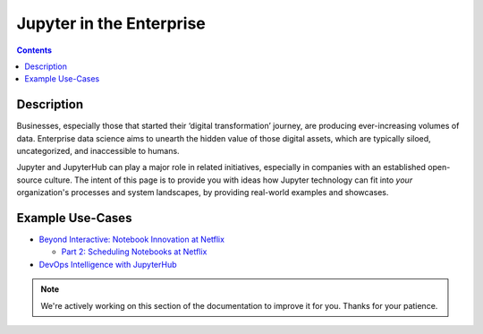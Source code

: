 .. _usecase_enterprise:

=========================
Jupyter in the Enterprise
=========================

.. contents:: Contents
   :local:

Description
-----------

Businesses, especially those that started their ‘digital transformation’ journey, are producing ever-increasing volumes of data. Enterprise data science aims to unearth the hidden value of those digital assets, which are typically siloed, uncategorized, and inaccessible to humans.

Jupyter and JupyterHub can play a major role in related initiatives, especially in companies with an established open-source culture. The intent of this page is to provide you with ideas how Jupyter technology can fit into *your* organization's processes and system landscapes, by providing real-world examples and showcases.


Example Use-Cases
-----------------

- `Beyond Interactive: Notebook Innovation at Netflix <https://medium.com/netflix-techblog/notebook-innovation-591ee3221233>`_

  - `Part 2: Scheduling Notebooks at Netflix <https://medium.com/netflix-techblog/scheduling-notebooks-348e6c14cfd6>`_

- `DevOps Intelligence with JupyterHub <https://nbviewer.jupyter.org/github/jhermann/jupyter-by-example/blob/master/complete-scenarios/devops-intelligence.ipynb>`_


.. note::
    We're actively working on this section of the documentation to improve
    it for you. Thanks for your patience.
